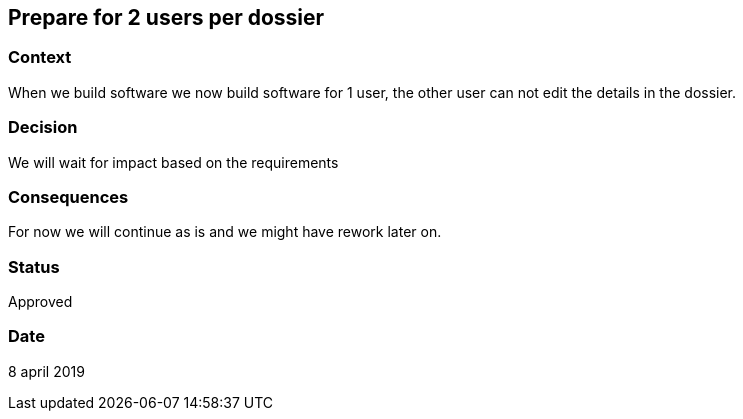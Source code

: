 == Prepare for 2 users per dossier

===  Context

When we build software we now build software for 1 user, the other user can not edit the details in the dossier.

===  Decision

We will wait for impact based on the requirements

===  Consequences

For now we will continue as is and we might have rework later on.

===  Status
 
Approved

===  Date

8 april 2019
